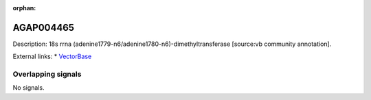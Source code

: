 :orphan:

AGAP004465
=============





Description: 18s rrna (adenine1779-n6/adenine1780-n6)-dimethyltransferase [source:vb community annotation].

External links:
* `VectorBase <https://www.vectorbase.org/Anopheles_gambiae/Gene/Summary?g=AGAP004465>`_

Overlapping signals
-------------------



No signals.


